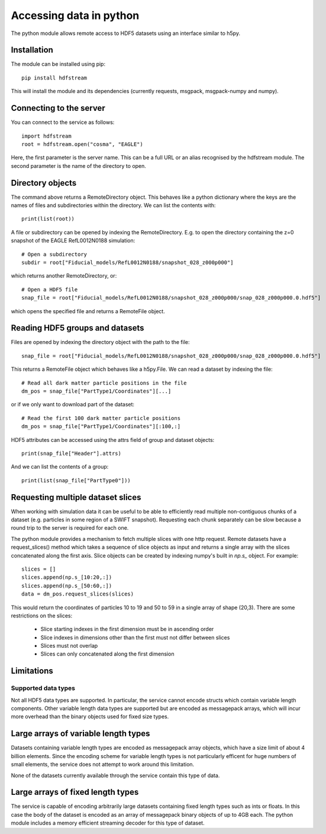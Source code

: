 Accessing data in python
========================

The python module allows remote access to HDF5 datasets using an interface
similar to h5py.

Installation
------------

The module can be installed using pip::

  pip install hdfstream

This will install the module and its dependencies (currently requests,
msgpack, msgpack-numpy and numpy).

Connecting to the server
------------------------

You can connect to the service as follows::

    import hdfstream
    root = hdfstream.open("cosma", "EAGLE")

Here, the first parameter is the server name. This can be a full URL or an
alias recognised by the hdfstream module. The second parameter is the name of
the directory to open.

Directory objects
-----------------

The command above returns a RemoteDirectory object. This behaves like a
python dictionary where the keys are the names of files and subdirectories
within the directory. We can list the contents with::

    print(list(root))

A file or subdirectory can be opened by indexing the
RemoteDirectory. E.g. to open the directory containing the z=0
snapshot of the EAGLE RefL0012N0188 simulation::

    # Open a subdirectory
    subdir = root["Fiducial_models/RefL0012N0188/snapshot_028_z000p000"]

which returns another RemoteDirectory, or::

    # Open a HDF5 file
    snap_file = root["Fiducial_models/RefL0012N0188/snapshot_028_z000p000/snap_028_z000p000.0.hdf5"]

which opens the specified file and returns a RemoteFile object.

Reading HDF5 groups and datasets
--------------------------------

Files are opened by indexing the directory object with the path to the file::

    snap_file = root["Fiducial_models/RefL0012N0188/snapshot_028_z000p000/snap_028_z000p000.0.hdf5"]

This returns a RemoteFile object which behaves like a h5py.File.
We can read a dataset by indexing the file::

    # Read all dark matter particle positions in the file
    dm_pos = snap_file["PartType1/Coordinates"][...]

or if we only want to download part of the dataset::

    # Read the first 100 dark matter particle positions
    dm_pos = snap_file["PartType1/Coordinates"][:100,:]

HDF5 attributes can be accessed using the attrs field of group and dataset objects::

    print(snap_file["Header"].attrs)

And we can list the contents of a group::

    print(list(snap_file["PartType0"]))

Requesting multiple dataset slices
----------------------------------

When working with simulation data it can be useful to be able to
efficiently read multiple non-contiguous chunks of a dataset (e.g.
particles in some region of a SWIFT snapshot). Requesting each chunk
separately can be slow because a round trip to the server is required
for each one.

The python module provides a mechanism to fetch multiple slices with one
http request. Remote datasets have a request_slices() method which takes
a sequence of slice objects as input and returns a single array with the
slices concatenated along the first axis. Slice objects can be created
by indexing numpy's built in `np.s_` object. For example::

    slices = []
    slices.append(np.s_[10:20,:])
    slices.append(np.s_[50:60,:])
    data = dm_pos.request_slices(slices)

This would return the coordinates of particles 10 to 19 and 50 to 59 in a
single array of shape (20,3). There are some restrictions on the slices:

  * Slice starting indexes in the first dimension must be in ascending order
  * Slice indexes in dimensions other than the first must not differ between slices
  * Slices must not overlap
  * Slices can only concatenated along the first dimension

Limitations
-----------

Supported data types
^^^^^^^^^^^^^^^^^^^^

Not all HDF5 data types are supported. In particular, the service
cannot encode structs which contain variable length components.
Other variable length data types are supported but are encoded
as messagepack arrays, which will incur more overhead than the
binary objects used for fixed size types.

Large arrays of variable length types
-------------------------------------

Datasets containing variable length types are encoded as
messagepack array objects, which have a size limit of about 4
billion elements. Since the encoding scheme for variable length
types is not particularly efficent for huge numbers of small
elements, the service does not attempt to work around this
limitation.

None of the datasets currently available through the service
contain this type of data.

Large arrays of fixed length types
----------------------------------

The service is capable of encoding arbitrarily large datasets
containing fixed length types such as ints or floats. In this
case the body of the dataset is encoded as an array of
messagepack binary objects of up to 4GB each. The python module
includes a memory efficient streaming decoder for this type of
dataset.
